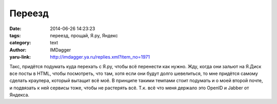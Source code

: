 Переезд
=======
:date: 2014-06-26 14:23:23
:tags: переезд, прощай, Я.ру, Яндекс
:category: text
:author: IMDagger
:yaru-link: http://imdagger.ya.ru/replies.xml?item_no=1971

Такс, придётся подумать куда перехать с Я.ру, чтобы всё перенести
как нужно. Жду, когда они зальют на Я.Диск все посты в HTML, чтобы
посмотреть, что там, хотя если они будут долго шевелиться, то мне
придётся самому сделать краулера, который вытащит всё моё. В принципе
такими темпами стоит подумать и о моей второй почте, и подвязать к ней
сервисы тоже, чтобы не растерять всё. Т.к. всё что меня держало это
OpenID и Jabber от Яндекса.
